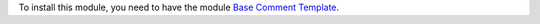 To install this module, you need to have the module `Base Comment Template
<https://github.com/OCA/reporting-engine/tree/14.0/base_comment_template>`_.
